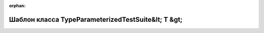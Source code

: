 .. meta::07446f91e01f083c920fef6ee7632f2fd2fa41fa8693822a85644f4f51cbb922fc78babe7aa1c6814dd94ee0dd572c80f212a466eba2a55291c7f30d4acccbb3

:orphan:

.. title:: Globalizer: Шаблон класса TypeParameterizedTestSuite&lt; T &gt;

Шаблон класса TypeParameterizedTestSuite&lt; T &gt;
===================================================

.. container:: doxygen-content

   
   .. raw:: html
     :file: class_type_parameterized_test_suite.html
